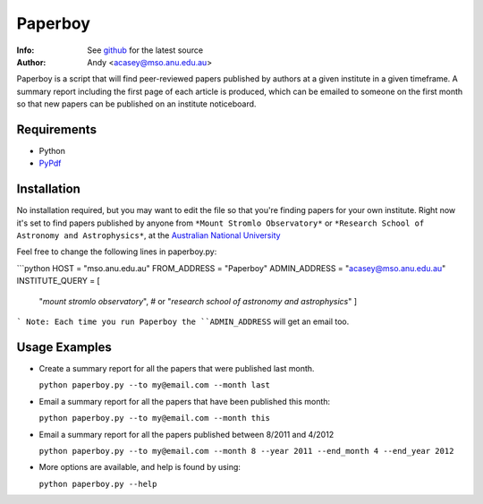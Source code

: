 =======
Paperboy
=======

:Info: See `github <http://github.com/andycasey/paperboy>`_ for the latest source
:Author: Andy <acasey@mso.anu.edu.au>

Paperboy is a script that will find peer-reviewed papers published by
authors at a given institute in a given timeframe. A summary report
including the first page of each article is produced, which can be emailed
to someone on the first month so that new papers can be published on an
institute noticeboard.

Requirements
------------

- Python 

- `PyPdf <http://pybrary.net/pyPdf/>`_

Installation
------------
No installation required, but you may want to edit the file so that you're
finding papers for your own institute. Right now it's set to find papers
published by anyone from ``*Mount Stromlo Observatory*`` or ``*Research
School of Astronomy and Astrophysics*``, at the `Australian National
University <http://rsaa.anu.edu.au/>`_

Feel free to change the following lines in paperboy.py:

```python
HOST = "mso.anu.edu.au"
FROM_ADDRESS = "Paperboy"
ADMIN_ADDRESS = "acasey@mso.anu.edu.au"
INSTITUTE_QUERY = [
    "*mount stromlo observatory*", # or
    "*research school of astronomy and astrophysics*"
    ]
```
Note: Each time you run Paperboy the ``ADMIN_ADDRESS`` will get an email too.

Usage Examples
--------------

- Create a summary report for all the papers that were published last month.

  ``python paperboy.py --to my@email.com --month last``

- Email a summary report for all the papers that have been published this
  month:

  ``python paperboy.py --to my@email.com --month this``

- Email a summary report for all the papers published between 8/2011 and
  4/2012

  ``python paperboy.py --to my@email.com --month 8 --year 2011 --end_month
  4 --end_year 2012``

- More options are available, and help is found by using:

  ``python paperboy.py --help``

